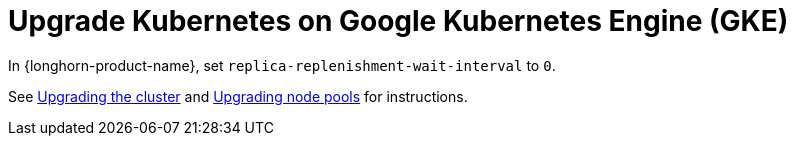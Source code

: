= Upgrade Kubernetes on Google Kubernetes Engine (GKE)
:current-version: {page-component-version}

In {longhorn-product-name}, set `replica-replenishment-wait-interval` to `0`.

See https://cloud.google.com/kubernetes-engine/docs/how-to/upgrading-a-cluster#upgrading_the_cluster[Upgrading the cluster] and https://cloud.google.com/kubernetes-engine/docs/how-to/upgrading-a-cluster#upgrading-nodes[Upgrading node pools] for instructions.

